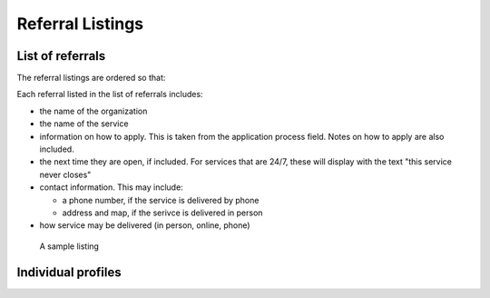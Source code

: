 =======================
Referral Listings
=======================

List of referrals
===================
The referral listings are ordered so that:

Each referral listed in the list of referrals includes:

* the name of the organization
* the name of the service
* information on how to apply.  This is taken from the application process field.  Notes on how to apply are also included.
* the next time they are open, if included.  For services that are 24/7, these will display with the text "this service never closes" 
* contact information.  This may include:
  
  * a phone number, if the service is delivered by phone
  * address and map, if the serivce is delivered in person

* how service may be delivered (in person, online, phone)

.. figure:: assets/referral-listing.png

   A sample listing

Individual profiles
====================
